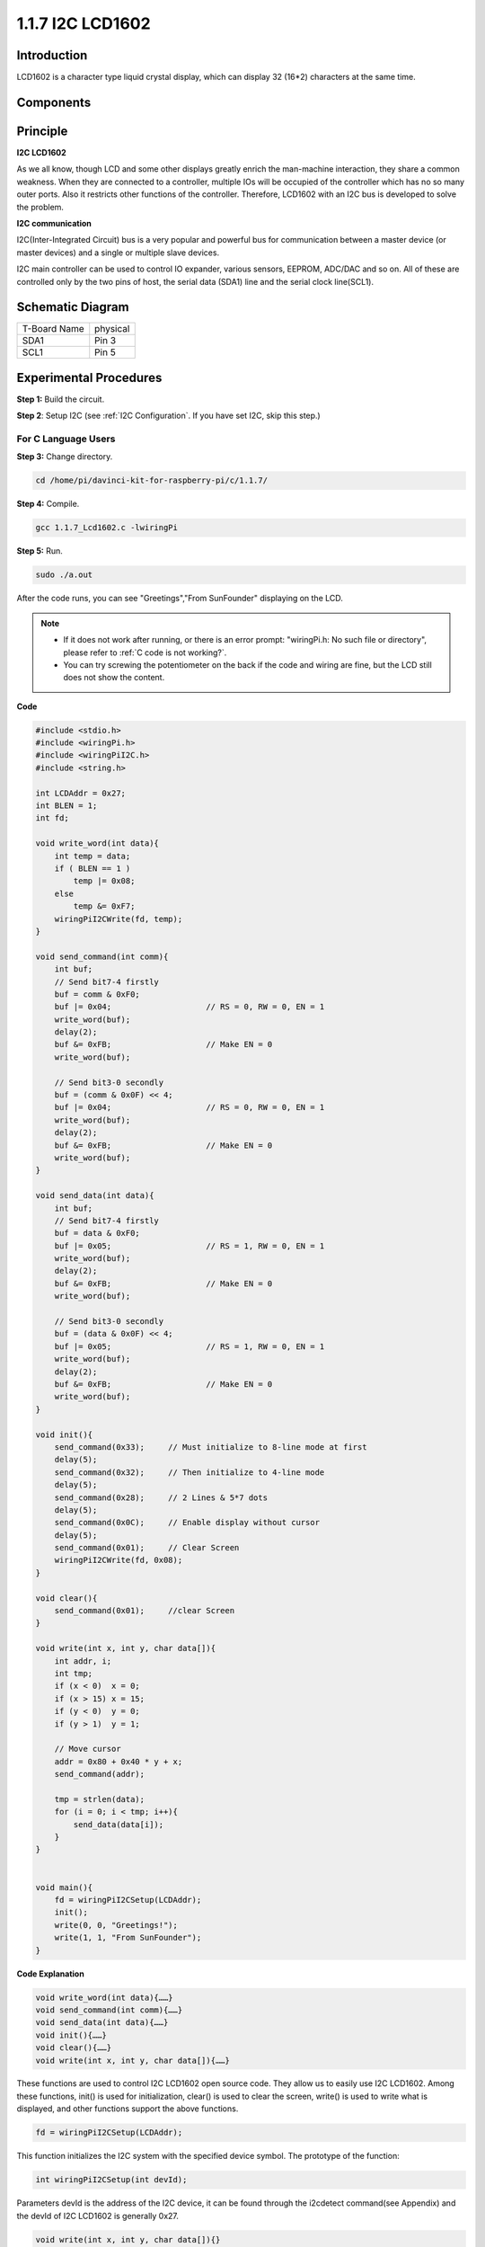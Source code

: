 1.1.7 I2C LCD1602
======================

Introduction
------------------

LCD1602 is a character type liquid crystal display, which can display 32
(16*2) characters at the same time.

Components
-------------------

.. image:: media/list_i2c_lcd.png

Principle
-----------

**I2C LCD1602**

As we all know, though LCD and some other displays greatly enrich the
man-machine interaction, they share a common weakness. When they are
connected to a controller, multiple IOs will be occupied of the
controller which has no so many outer ports. Also it restricts other
functions of the controller. Therefore, LCD1602 with an I2C bus is
developed to solve the problem.

.. image:: media/i2c_lcd.png

**I2C communication**

I2C(Inter-Integrated Circuit) bus is a very popular and powerful bus for
communication between a master device (or master devices) and a single
or multiple slave devices.

I2C main controller can be used to control IO expander, various sensors,
EEPROM, ADC/DAC and so on. All of these are controlled only by the two
pins of host, the serial data (SDA1) line and the serial clock
line(SCL1).

Schematic Diagram
---------------------

============ ========
T-Board Name physical
SDA1         Pin 3
SCL1         Pin 5
============ ========

.. image:: media/schematic_i2c_lcd.png


Experimental Procedures
-----------------------------

**Step 1:** Build the circuit.

.. image:: media/image96.png
    :width: 800



**Step 2**: Setup I2C (see :ref:`I2C Configuration`. If you have set I2C, skip this step.)

For C Language Users
^^^^^^^^^^^^^^^^^^^^^^^^^

**Step 3:** Change directory.

.. raw:: html

   <run></run>

.. code-block::

    cd /home/pi/davinci-kit-for-raspberry-pi/c/1.1.7/

**Step 4:** Compile.

.. raw:: html

   <run></run>

.. code-block::

    gcc 1.1.7_Lcd1602.c -lwiringPi

**Step 5:** Run.

.. raw:: html

   <run></run>

.. code-block::

    sudo ./a.out

After the code runs, you can see \"Greetings\",\"From SunFounder\" displaying on the LCD.

.. note::

    * If it does not work after running, or there is an error prompt: \"wiringPi.h: No such file or directory\", please refer to :ref:`C code is not working?`.
    * You can try screwing the potentiometer on the back if the code and wiring are fine, but the LCD still does not show the content.


**Code**

.. code-block:: c

    #include <stdio.h>
    #include <wiringPi.h>
    #include <wiringPiI2C.h>
    #include <string.h>

    int LCDAddr = 0x27;
    int BLEN = 1;
    int fd;

    void write_word(int data){
        int temp = data;
        if ( BLEN == 1 )
            temp |= 0x08;
        else
            temp &= 0xF7;
        wiringPiI2CWrite(fd, temp);
    }

    void send_command(int comm){
        int buf;
        // Send bit7-4 firstly
        buf = comm & 0xF0;
        buf |= 0x04;			// RS = 0, RW = 0, EN = 1
        write_word(buf);
        delay(2);
        buf &= 0xFB;			// Make EN = 0
        write_word(buf);

        // Send bit3-0 secondly
        buf = (comm & 0x0F) << 4;
        buf |= 0x04;			// RS = 0, RW = 0, EN = 1
        write_word(buf);
        delay(2);
        buf &= 0xFB;			// Make EN = 0
        write_word(buf);
    }

    void send_data(int data){
        int buf;
        // Send bit7-4 firstly
        buf = data & 0xF0;
        buf |= 0x05;			// RS = 1, RW = 0, EN = 1
        write_word(buf);
        delay(2);
        buf &= 0xFB;			// Make EN = 0
        write_word(buf);

        // Send bit3-0 secondly
        buf = (data & 0x0F) << 4;
        buf |= 0x05;			// RS = 1, RW = 0, EN = 1
        write_word(buf);
        delay(2);
        buf &= 0xFB;			// Make EN = 0
        write_word(buf);
    }

    void init(){
        send_command(0x33);	// Must initialize to 8-line mode at first
        delay(5);
        send_command(0x32);	// Then initialize to 4-line mode
        delay(5);
        send_command(0x28);	// 2 Lines & 5*7 dots
        delay(5);
        send_command(0x0C);	// Enable display without cursor
        delay(5);
        send_command(0x01);	// Clear Screen
        wiringPiI2CWrite(fd, 0x08);
    }

    void clear(){
        send_command(0x01);	//clear Screen
    }

    void write(int x, int y, char data[]){
        int addr, i;
        int tmp;
        if (x < 0)  x = 0;
        if (x > 15) x = 15;
        if (y < 0)  y = 0;
        if (y > 1)  y = 1;

        // Move cursor
        addr = 0x80 + 0x40 * y + x;
        send_command(addr);
        
        tmp = strlen(data);
        for (i = 0; i < tmp; i++){
            send_data(data[i]);
        }
    }


    void main(){
        fd = wiringPiI2CSetup(LCDAddr);
        init();
        write(0, 0, "Greetings!");
        write(1, 1, "From SunFounder");
    }

**Code Explanation**

.. code-block::

    void write_word(int data){……}
    void send_command(int comm){……}
    void send_data(int data){……}
    void init(){……}
    void clear(){……}
    void write(int x, int y, char data[]){……}

These functions are used to control I2C LCD1602 open source code. They allow us to easily use I2C LCD1602.
Among these functions, init() is used for initialization, clear() is used to clear the screen, write() is used to write what is displayed, and other functions support the above functions.

.. code-block:: c

    fd = wiringPiI2CSetup(LCDAddr);

This function initializes the I2C system with the specified device symbol. The prototype of the function:

.. code-block:: c

    int wiringPiI2CSetup(int devId);

Parameters devId is the address of the I2C device, it can be found through the i2cdetect command(see Appendix) and the devId of I2C LCD1602 is generally 0x27.

.. code-block:: c

    void write(int x, int y, char data[]){}

In this function, data[] is the character to be printed on the LCD, and the parameters x and y determine the printing position (line y+1, column x+1 is the starting position of the character to be printed).

For Python Language Users
^^^^^^^^^^^^^^^^^^^^^^^^^^^^

**Step 3:** Change directory.

.. raw:: html

   <run></run>

.. code-block::

    cd /home/pi/davinci-kit-for-raspberry-pi/python/

**Step 4:** Run.

.. raw:: html

   <run></run>

.. code-block::

    sudo python3 1.1.7_Lcd1602.py

After the code runs, you can see \"Greetings\",\"From SunFounder\" displaying on the LCD.

.. note::

    * If you get the error ``FileNotFoundError: [Errno 2] No such file or directory: '/dev/i2c-1'``, you need to refer to :ref:`i2c_config` to enable the I2C.
    * If you get ``ModuleNotFoundError: No module named 'smbus2'`` error, please run ``sudo pip3 install smbus2``.
    * If the error ``OSError: [Errno 121] Remote I/O`` appears, it means the module is miswired or the module is broken.
    * You can try screwing the potentiometer on the back if the code and wiring are fine, but the LCD still does not show the content.


**Code**

.. note::

    You can **Modify/Reset/Copy/Run/Stop** the code below. But before that, you need to go to  source code path like ``davinci-kit-for-raspberry-pi/python``. 
    
.. raw:: html

    <run></run>

.. code-block:: python

    import LCD1602
    import time

    def setup():
        LCD1602.init(0x27, 1)	# init(slave address, background light)
        LCD1602.write(0, 0, 'Greetings!!')
        LCD1602.write(1, 1, 'from SunFounder')
        time.sleep(2)

    def destroy():
        LCD1602.clear()

    if __name__ == "__main__":
        try:
            setup()
        except KeyboardInterrupt:
            destroy()


**Code Explanation**

.. code-block:: python

    import LCD1602

This file is an open source file for controlling I2C LCD1602. It allows us to easily use I2C LCD1602.

.. code-block:: python

    LCD1602.init(0x27, 1) 

The function initializes the I2C system with the designated device symbol. The first parameter is the address of the I2C device, which can be detected through the i2cdetect command (see Appendix for details). The address of I2C LCD1602 is generally 0x27.

.. code-block:: python

    LCD1602.write(0, 0, 'Greetings!!')

Within this function, \'Greetings!!\' is the character to be printed on the Row 0+1, column 0+1 on LCD. 
Now you can see \"Greetings! From SunFounder\" displayed on the LCD.

Phenomenon Picture
--------------------------

.. image:: media/image97.jpeg
